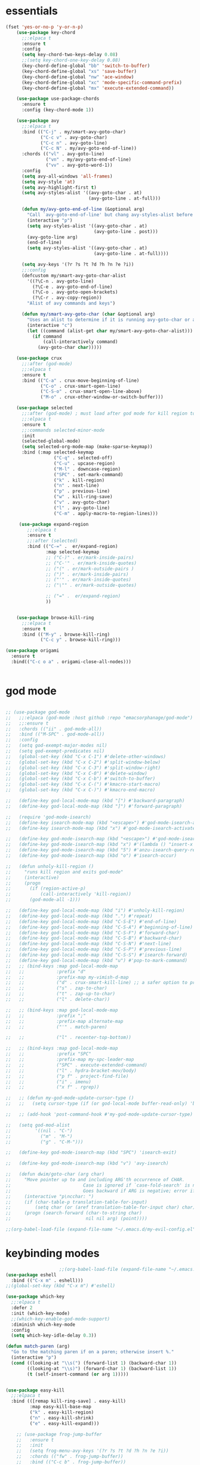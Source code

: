 * essentials
#+BEGIN_SRC emacs-lisp
  (fset 'yes-or-no-p 'y-or-n-p)
      (use-package key-chord
        ;;:elpaca t
        :ensure t
        :config
        (setq key-chord-two-keys-delay 0.08)
        ;;(setq key-chord-one-key-delay 0.08)
        (key-chord-define-global "bb" 'switch-to-buffer)
        (key-chord-define-global "xs" 'save-buffer)
        (key-chord-define-global "nw" 'ace-window)
        (key-chord-define-global "xc" 'mode-specific-command-prefix)
        (key-chord-define-global "mx" 'execute-extended-command))

      (use-package use-package-chords
        :ensure t
        :config (key-chord-mode 1))

      (use-package avy
        ;;:elpaca t
        :bind (("C-j" . my/smart-avy-goto-char)
               ("C-c v" . avy-goto-char)
               ("C-c n" . avy-goto-line)
               ("C-c N" . my/avy-goto-end-of-line))
        :chords (("vl" . avy-goto-line)
                 ("vn" . my/avy-goto-end-of-line)
                 ("vv" . avy-goto-word-1))
        :config
        (setq avy-all-windows 'all-frames)
        (setq avy-style 'at)
        (setq avy-highlight-first t)
        (setq avy-styles-alist '((avy-goto-char . at)
                                 (avy-goto-line . at-full)))

        (defun my/avy-goto-end-of-line (&optional arg)
          "Call `avy-goto-end-of-line' but chang avy-styles-alist before and after."
          (interactive "p")
          (setq avy-styles-alist '((avy-goto-char . at)
                                   (avy-goto-line . post)))
          (avy-goto-line arg)
          (end-of-line)
          (setq avy-styles-alist '((avy-goto-char . at)
                                   (avy-goto-line . at-full))))

        (setq avy-keys '(?r ?s ?t ?d ?h ?n ?e ?i))
        ;;:config
        (defcustom my/smart-avy-goto-char-alist
          '((?\C-n . avy-goto-line)
            (?\C-e . avy-goto-end-of-line)
            (?\C-o . avy-goto-open-brackets)
            (?\C-r . avy-copy-region))
          "Alist of avy commands and keys")

        (defun my/smart-avy-goto-char (char &optional arg)
          "Uses an alist to determine if it is running avy-goto-char or a different avy command"
          (interactive "c")
          (let ((command (alist-get char my/smart-avy-goto-char-alist)))
            (if command
                (call-interactively command)
              (avy-goto-char char)))))

      (use-package crux
        ;;:after (god-mode)
        ;;:elpaca t
        :ensure t
        :bind (("C-a" . crux-move-beginning-of-line)
               ("C-o" . crux-smart-open-line)
               ("C-S-o" . crux-smart-open-line-above)
               ("M-o" . crux-other-window-or-switch-buffer)))

      (use-package selected
        ;;:after (god-mode) ; must load after god mode for kill region to behave correctly
        ;;:elpaca t
        :ensure t
        ;;:commands selected-minor-mode
        :init
        (selected-global-mode)
        (setq selected-org-mode-map (make-sparse-keymap))
        :bind (:map selected-keymap
                    ("C-q" . selected-off)
                    ("C-u" . upcase-region)
                    ("M-l" . downcase-region)
                    ("SPC" . set-mark-command)
                    ("k" . kill-region)
                    ("n" . next-line)
                    ("p" . previous-line)
                    ("w" . kill-ring-save)
                    ("v" . avy-goto-char)
                    ("l" . avy-goto-line)
                    ("C-m" . apply-macro-to-region-lines)))

       (use-package expand-region
          ;;:elpaca t
          :ensure t
          ;;:after (selected)
          :bind (("C-=" .  er/expand-region)
                 :map selected-keymap
                 ;; ("C-)" . er/mark-inside-pairs)
                 ;; ("C-'" . er/mark-inside-quotes)
                 ;; ("(" . er/mark-outside-pairs )
                 ;; (")" . er/mark-inside-pairs)
                 ;; ("'" . er/mark-inside-quotes)
                 ;; ("\"" . er/mark-outside-quotes)

                 ;; ("=" .  er/expand-region)
                 ))


      (use-package browse-kill-ring
        ;;:elpaca t
        :ensure t
        :bind (("M-y" . browse-kill-ring)
               ("C-c y" . browse-kill-ring)))

  (use-package origami
    :ensure t
    :bind(("C-c o a" . origami-close-all-nodes)))


#+END_SRC
* god mode
#+BEGIN_SRC emacs-lisp

  ;; (use-package god-mode
  ;;   ;;:elpaca (god-mode :host github :repo "emacsorphanage/god-mode")
  ;;   ;;:ensure t
  ;;   :chords (("ii" . god-mode-all))
  ;;   :bind (("M-SPC" . god-mode-all))
  ;;   :config
  ;;   (setq god-exempt-major-modes nil)
  ;;   (setq god-exempt-predicates nil)
  ;;   (global-set-key (kbd "C-x C-1") #'delete-other-windows)
  ;;   (global-set-key (kbd "C-x C-2") #'split-window-below)
  ;;   (global-set-key (kbd "C-x C-3") #'split-window-right)
  ;;   (global-set-key (kbd "C-x C-0") #'delete-window)
  ;;   (global-set-key (kbd "C-x C-b") #'switch-to-buffer)
  ;;   (global-set-key (kbd "C-x C-(") #'kmacro-start-macro)
  ;;   (global-set-key (kbd "C-x C-)") #'kmacro-end-macro)

  ;;   (define-key god-local-mode-map (kbd "[") #'backward-paragraph)
  ;;   (define-key god-local-mode-map (kbd "]") #'forward-paragraph)

  ;;   (require 'god-mode-isearch)
  ;;   (define-key isearch-mode-map (kbd "<escape>") #'god-mode-isearch-activate)
  ;;   (define-key isearch-mode-map (kbd "x") #'god-mode-isearch-activate)

  ;;   (define-key god-mode-isearch-map (kbd "<escape>") #'god-mode-isearch-disable)
  ;;   (define-key god-mode-isearch-map (kbd "x") #'(lambda () "insert-x in isearch" (interactive) (progn (isearch-printing-char (string-to-char "x")) (god-mode-isearch-disable))))
  ;;   (define-key god-mode-isearch-map (kbd "5") #'anzu-isearch-query-replace)
  ;;   (define-key god-mode-isearch-map (kbd "o") #'isearch-occur)

  ;;   (defun unholy-kill-region ()
  ;;     "runs kill region and exits god-mode"
  ;;     (interactive)
  ;;     (progn
  ;;       (if (region-active-p)
  ;;           (call-interactively 'kill-region))
  ;;       (god-mode-all -1)))

  ;;   (define-key god-local-mode-map (kbd "i") #'unholy-kill-region)
  ;;   (define-key god-local-mode-map (kbd ".") #'repeat)
  ;;   (define-key god-local-mode-map (kbd "C-S-E") #'end-of-line)
  ;;   (define-key god-local-mode-map (kbd "C-S-A") #'beginning-of-line)
  ;;   (define-key god-local-mode-map (kbd "C-S-F") #'forward-char)
  ;;   (define-key god-local-mode-map (kbd "C-S-B") #'backward-char)
  ;;   (define-key god-local-mode-map (kbd "C-S-N") #'next-line)
  ;;   (define-key god-local-mode-map (kbd "C-S-P") #'previous-line)
  ;;   (define-key god-local-mode-map (kbd "C-S-S") #'isearch-forward)
  ;;   (define-key god-local-mode-map (kbd "u") #'pop-to-mark-command)
  ;;   ;; (bind-keys :map god-local-mode-map
  ;;   ;;            :prefix "d"
  ;;   ;;            :prefix-map my-vimish-d-map
  ;;   ;;            ("d" . crux-smart-kill-line) ;; a safer option to prevent unmatched parantheses
  ;;   ;;            ("s" . zap-to-char)
  ;;   ;;            ("t" . zap-up-to-char)
  ;;   ;;            ("l" . delete-char))

  ;;   ;; (bind-keys :map god-local-mode-map
  ;;   ;;            :prefix ";"
  ;;   ;;            :prefix-map alternate-map
  ;;   ;;            ("'" . match-paren)

  ;;   ;;            ("l" . recenter-top-bottom))

  ;;   ;; (bind-keys :map god-local-mode-map
  ;;   ;;            :prefix "SPC"
  ;;   ;;            :prefix-map my-spc-leader-map
  ;;   ;;            ("SPC" . execute-extended-command)
  ;;   ;;            ("l" . hydra-bracket-mov/body)
  ;;   ;;            ("p f" . project-find-file)
  ;;   ;;            ("i" . imenu)
  ;;   ;;            ("x f" . rgrep))

  ;;   ;; (defun my-god-mode-update-cursor-type ()
  ;;   ;;   (setq cursor-type (if (or god-local-mode buffer-read-only) 'box 'bar)))

  ;;   ;; (add-hook 'post-command-hook #'my-god-mode-update-cursor-type)

  ;;   (setq god-mod-alist
  ;;         '((nil . "C-")
  ;;           ("m" . "M-")
  ;;           ("g" . "C-M-")))

  ;;   (define-key god-mode-isearch-map (kbd "SPC") 'isearch-exit)

  ;;   (define-key god-mode-isearch-map (kbd "v") 'avy-isearch)

  ;;   (defun dwim/goto-char (arg char)
  ;;     "Move pointer up to and including ARG'th occurrence of CHAR.
  ;;                           Case is ignored if `case-fold-search' is non-nil in the current buffer.
  ;;                           Goes backward if ARG is negative; error if CHAR not found."
  ;;     (interactive "p\ncchar: ")
  ;;     (if (char-table-p translation-table-for-input)
  ;;         (setq char (or (aref translation-table-for-input char) char)))
  ;;     (progn (search-forward (char-to-string char)
  ;;                            nil nil arg) (point))))

  ;;(org-babel-load-file (expand-file-name "~/.emacs.d/my-evil-config.el"))

#+END_SRC

* keybinding modes
#+BEGIN_SRC emacs-lisp
                      ;;(org-babel-load-file (expand-file-name "~/.emacs.d/my-god-mode-config.el"))
  (use-package eshell
    :bind (("C-x m" . eshell)))
  ;;(global-set-key (kbd "C-x m") #'eshell)

  (use-package which-key
    ;;:elpaca t
    :defer 2
    :init (which-key-mode)
    ;;(which-key-enable-god-mode-support)
    :diminish which-key-mode
    :config
    (setq which-key-idle-delay 0.3))

  (defun match-paren (arg)
    "Go to the matching paren if on a paren; otherwise insert %."
    (interactive "p")
    (cond ((looking-at "\\s(") (forward-list 1) (backward-char 1))
          ((looking-at "\\s)") (forward-char 1) (backward-list 1))
          (t (self-insert-command (or arg 1)))))


  (use-package easy-kill
    ;;:elpaca t
    :bind (([remap kill-ring-save] . easy-kill)
           :map easy-kill-base-map
           ("k" . easy-kill-region)
           ("n" . easy-kill-shrink)
           ("e" . easy-kill-expand)))

      ;; (use-package frog-jump-buffer
      ;;   :ensure t
      ;;   :init
      ;;   (setq frog-menu-avy-keys '(?r ?s ?t ?d ?h ?n ?e ?i))
      ;;   :chords (("fw" . frog-jump-buffer))
      ;;   :bind (("C-c b" . frog-jump-buffer))
      ;;   :config
      ;;   (setq frog-menu-posframe-border-width 15)
      ;;   (set-face-background 'frog-menu-posframe-background-face (face-background 'mode-line)))

                                (use-package anzu
                                  ;;:elpaca t
                                  ;;:defer 2
                                  :ensure t
                                  :bind (("C-c 5" . anzu-query-replace-at-cursor))
                                  :config
                                  (global-anzu-mode +1)
                                  (custom-set-variables
                                    '(anzu-mode-lighter "")
                                    '(anzu-replace-to-string-separator " => "))

                                  (define-key isearch-mode-map [remap isearch-query-replace]  #'anzu-isearch-query-replace)
                                  (define-key isearch-mode-map [remap isearch-query-replace-regexp] #'anzu-isearch-query-replace-regexp))

                    (use-package ace-window
                      ;;:elpaca t
                      ;;:defer 1
                      ;;:after (avy)
                      :ensure t
                      :bind (("C-x o" . ace-window))
                      :config
                      ;;customize to make face more visible


                (custom-set-faces
                       '(aw-leading-char-face
                         ((t (:foreground "#1f2430" :background "#f28779" :height 3.0)))))

                      (set-face-foreground 'aw-leading-char-face (face-foreground 'avy-lead-face))
                      (set-face-background 'aw-leading-char-face (face-background 'avy-lead-face))
              (setq aw-keys '(?r ?s ?t ?d ?h ?n ?e ?i)))

                    (use-package puni
                      ;;:elpaca t
                      :bind (("C-<" . puni-barf-forward)
                             ("C->" . puni-slurp-forward)))

  (use-package hydra
    ;;:elpaca t
    :ensure t
    :bind (("C-c m" . hydra-move-by/body))
    :config
    (org-babel-load-file (expand-file-name "~/.emacs.d/useful-hydras.el")))


                  (defun kmacro-toggle-start-end ()
                    "Starts kmacro unless one is already in progress than it ends it"
                    (interactive)
                    (if defining-kbd-macro
                        (kmacro-end-macro 1)
                      (kmacro-start-macro 0)))

#+END_SRC

* Defaults
#+BEGIN_SRC emacs-lisp
  (setq make-backup-files nil)
  (use-package hideshow
    ;;:elpaca nil

    :after (emacs-lisp-mode org-mode))
  (setq-default show-trailing-whitespace nil)
  (setq isearch-lazy-count t)
  (setq lazy-count-prefix-format nil)
  (setq lazy-count-suffix-format "   (%s/%s)")

  (use-package zop-to-char
    :ensure t
    ;;:elpaca t
    :bind (("C-z" . zop-up-to-char)
           ("M-z" . zop-to-char)))

  (use-package winner
    ;;:elpaca nil
    :config
    (winner-mode 1)
    :bind (("C-c w /" . winner-undo)
           ("C-c w _" . winner-redo)))

  (use-package super-save
    ;;:elpaca t
    :defer 2
    :ensure t
    :config
    (super-save-mode +1))

  (use-package vterm
    ;;:elpaca t
    :defer 5)

  (setq next-screen-context-lines 5)

  (use-package rg
    ;;:elpaca t
    :defer 9)
#+END_SRC

* Dired
#+BEGIN_SRC emacs-lisp
  (use-package dirvish
    ;;:elpaca t
    ;;:defer 3
    :init
    (dirvish-override-dired-mode)
    :custom
    (dirvish-quick-access-entries ; It's a custom option, `setq' won't work
     '(("h" "~/"                          "Home")
       ("d" "~/Downloads/"                "Downloads")))
    :config
    ;; (dirvish-peek-mode) ; Preview files in minibuffer
    ;; (dirvish-side-follow-mode) ; similar to `treemacs-follow-mode'
    (setq dirvish-mode-line-format
          '(:left (sort symlink) :right (omit yank index)))
    (setq dirvish-attributes
          '(all-the-icons file-time file-size collapse subtree-state vc-state git-msg))
    (setq delete-by-moving-to-trash t)
    (setq dired-listing-switches
          "-l --almost-all --human-readable --group-directories-first --no-group")
    :bind ; Bind `dirvish|dirvish-side|dirvish-dwim' as you see fit
    (("C-c f" . dirvish-fd)
     ("C-c d d" . dirvish-dwm)
     ("C-c d t" . dirvish-side)
     :map dirvish-mode-map ; Dirvish inherits `dired-mode-map'
     ("a"   . dirvish-quick-access)
     ("f"   . dirvish-file-info-menu)
     ("y"   . dirvish-yank-menu)
     ("N"   . dirvish-narrow)
     ("^"   . dirvish-history-last)
     ("h"   . dirvish-history-jump) ; remapped `describe-mode'
     ("s"   . dirvish-quicksort)    ; remapped `dired-sort-toggle-or-edit'
     ("v"   . dirvish-vc-menu)      ; remapped `dired-view-file'
     ("TAB" . dirvish-subtree-toggle)
     ("M-f" . dirvish-history-go-forward)
     ("M-b" . dirvish-history-go-backward)
     ("M-l" . dirvish-ls-switches-menu)
     ("M-m" . dirvish-mark-menu)
     ("M-t" . dirvish-layout-toggle)
     ("M-s" . dirvish-setup-menu)
     ("M-e" . dirvish-emerge-menu)
     ("M-j" . dirvish-fd-jump)
     ("J" . dired-goto-file)
     ("K" . dired-do-kill-lines)
     ("j" . dired-next-line)
     ("k" . dired-previous-line)))
#+END_SRC

* projects
#+BEGIN_SRC emacs-lisp
  ;; (use-package projectile
  ;;   ;;:elpaca t
  ;;   :defer 2
  ;;   :ensure t)
#+END_SRC

* Git
#+BEGIN_SRC emacs-lisp
  (use-package magit
    ;;:elpaca t
    :ensure t
    ;;:defer 2
        :commands (magit-status magit-get-current-branch)
    :custom
    (magit-display-buffer-function #'magit-display-buffer-same-window-except-diff-v1))

  (use-package diff-hl
    ;;:elpaca t
    :after (magit)
    :ensure t
    :init
    (global-diff-hl-mode))
#+END_SRC

* emacs completion frameworks
#+BEGIN_SRC emacs-lisp
                (defun dw/minibuffer-backward-kill (arg)
                  "When minibuffer is completing a file name delete up to parent
                folder, otherwise delete a word"
                  (interactive "p")
                  (if minibuffer-completing-file-name
                      ;; Borrowed from https://github.com/raxod502/selectrum/issues/498#issuecomment-803283608
                      (if (string-match-p "./" (minibuffer-contents))
                          (zap-up-to-char (- arg) ?/)
                        (delete-minibuffer-contents))
                    (delete-backward-char arg)))

                (use-package vertico
                  ;;:elpaca t
                  :defer 1
                  :ensure t
                  :bind (:map minibuffer-local-map
                         ("DEL" . dw/minibuffer-backward-kill)
                         :map vertico-map
                         ("C-'" . vertico-quick-jump))
                  ;;:hook ((find-file . vertico-mode))
                  :commands (find-file switch-to-buffer)
                  :custom
                  (vertico-cycle t)
                  :init
                  (vertico-mode)
                  :config
                  (setq vertico-quick1 "neiorst")
                  (setq vertico-quick2 "neio")
    (defvar vertico-repeat-map
                (let ((map (make-sparse-keymap)))
                  (define-key map (kbd "n") #'vertico-next)
                  (define-key map (kbd "p") #'vertico-previous)
                  (define-key map (kbd "SPC") #'vertico-insert)

                  map))
    (dolist (cmd '(vertico-next vertico-previous))
                (put cmd 'repeat-map 'vertico-repeat-map)))

                (use-package orderless
                  ;;:elpaca t
                  :ensure t
                  :custom
                  (completion-styles '(orderless basic))
                  (completion-category-overrides '((file (styles basic partial-completion)))))

                (defun dw/get-project-root ()
                  (when (fboundp 'projectile-project-root)
                    (projectile-project-root)))

                (setq completion-ignore-case  t)

                (setq read-file-name-completion-ignore-case t
                      read-buffer-completion-ignore-case t
                      completion-ignore-case t)

                (use-package marginalia
                  ;;:elpaca t
                  :after (vertico)
                  :ensure t
                  :config
                  (marginalia-mode))



            (use-package embark
              ;;:elpaca t
              :ensure t
              :bind
              (("C-," . embark-act)         ;; pick some comfortable binding
               ("C-;" . embark-dwim)        ;; good alternative: M-.
               ("C-h B" . embark-bindings)) ;; alternative for `describe-bindings'
              ;;:init

              ;; (setq eldoc-documentation-strategy #'eldoc-documentation-compose-eagerly)
              :config
              ;; Hide the mode line of the Embark live/completions buffers
              ;; Optionally replace the key help with a completing-read interface
              (setq prefix-help-command #'embark-prefix-help-command)
              ;; Show the Embark target at point via Eldoc.  You may adjust the Eldoc
              ;; strategy, if you want to see the documentation from multiple providers.
              (add-hook 'eldoc-documentation-functions #'embark-eldoc-first-target)
              (setq embark-cycle-key (kbd ","))
              (add-to-list 'display-buffer-alist
                           '("\\`\\*Embark Collect \\(Live\\|Completions\\)\\*"
                             nil
                             (window-parameters (mode-line-format . none)))))

            ;; Consult users will also want the embark-consult package.
            (use-package embark-consult
              ;;:elpaca t
              :after (embark)
              :ensure t ; only need to install it, embark loads it after consult if found
              :hook
              (embark-collect-mode . consult-preview-at-point-mode))

#+END_SRC

* searching
#+BEGIN_SRC emacs-lisp
    (use-package consult
      ;;:elpaca t
      ;;:defer 1
      :bind (([remap imenu] . consult-imenu)
             ("C-c s" . consult-line)
         :map isearch-mode-map
         ("M-e" . consult-isearch-history)         ;; orig. isearch-edit-string
         ("M-s e" . consult-isearch-history)       ;; orig. isearch-edit-string
         ("M-s l" . consult-line)                  ;; needed by consult-line to detect isearch
         ("M-s L" . consult-line-multi)            ;; needed by consult-line to detect isearch        ("C-M-j" . persp-switch-to-buffer*)
         :map minibuffer-local-map
         ("C-r" . consult-history))
      :custom
      (consult-project-root-function #'dw/get-project-root)
      (completion-in-region-function #'consult-completion-in-region))

    (define-key isearch-mode-map (kbd "M-RET")
      #'isearch-exit-other-end)

    (defun isearch-exit-other-end ()
      "Exit isearch, at the opposite end of the string.
  from https://endlessparentheses.com/leave-the-cursor-at-start-of-match-after-isearch.html"
      (interactive)
      (isearch-exit)
      (goto-char isearch-other-end))

#+END_SRC

* notes
#+BEGIN_SRC emacs-lisp
  (use-package denote
    ;;:elpaca t
    ;;:defer 3
    :bind (;; ("C-c n s" . consult-notes)
                ("C-c d m" . denote))
    :config
    ;;(global-unset-key (kbd "C-x C-n"))
    ;;(global-set-key (kbd "C-x C-n C-s") #'consult-notes)
    ;;(global-set-key (kbd "C-x C-n C-m") #'denote)
    (setq denote-allow-multi-word-keywords t)
    (setq denote-known-keywords '("code" "history" "current-events"))
    (setq denote-directory (expand-file-name "/home/isaac/denote/"))
    (setq denote-file-type nil))

  ;;(add-hook 'dired-mode-hook #'denote-dired-mode)

  (use-package consult-notes
    ;;:elpaca t
    :ensure t
    ;;:after (denote)
    :bind (("C-c d s" . consult-notes))
    ;;:straight ( :type git :host github :repo "mclear-tools/consult-notes")
    :commands (consult-notes consult-notes-search-in-all-notes)
    :config
    (setq consult-notes-file-dir-sources '(("Name"  ?n  "/home/isaac/denote/")))
    ;;(global-unset-key (kbd "C-x C-n") nil)


    ;; Set org-roam integration OR denote integration, e.g.:
    (when (locate-library "denote")
      (consult-notes-denote-mode)))



#+END_SRC

* Fennel
#+BEGIN_SRC emacs-lisp
  (use-package fennel-mode
    ;;:elpaca t
    :mode (("\\.fnl\\'" . fennel-mode))
    :config
    (setq fennel-program "~/.luarocks/bin/fennel --repl"))
#+END_SRC


* Prog modes
#+BEGIN_SRC emacs-lisp
  (eval-after-load 'prog-mode
    (org-babel-load-file (expand-file-name "~/.emacs.d/prog-module.org")))
#+END_SRC
* autocomplete
#+BEGIN_SRC emacs-lisp
  (use-package cape
    ;;:elpaca t
    :defer 10
    ;;:after (corfu)
    :config
    ;; Add `completion-at-point-functions', used by `completion-at-point'.
    ;; (add-to-list 'completion-at-point-functions #'cape-dabbrev)
    (add-to-list 'completion-at-point-functions #'cape-file))

  (defvar corfu-repeat-map
    (let ((map (make-sparse-keymap)))
      (define-key map (kbd "n") #'corfu-next)
      (define-key map (kbd "p") #'corfu-previous)
      map))

  (dolist (cmd '(corfu-next corfu-previous))
    (put cmd 'repeat-map 'corfu-repeat-map))

  (use-package corfu
    ;;:elpaca t
    ;; Optional customizations
    ;;:hook (org-mode . corfu-mode)
     :custom
     (corfu-cycle t)                ;; Enable cycling for `corfu-next/previous'
     (corfu-auto t)                 ;; Enable auto completion
     (corfu-auto-delay 0)
     (corfu-auto-prefix 1)
     ;;(corfu-separator ?\s)          ;; Orderless field separator
     :init
     (global-corfu-mode)
     ;;(add-hook 'org-mode-hook #'corfu-mode)
     :bind
     (:map corfu-map ("C-j" . corfu-next)))

  (use-package emacs
    ;;:elpaca nil
    ;;;;:elpaca nil
    :init
    ;; TAB cycle if there are only few candidates
    (setq completion-cycle-threshold 2)
            ;; Emacs 28: Hide commands in M-x which do not apply to the current mode.
            ;; Corfu commands are hidden, since they are not supposed to be used via M-x.
            ;; (setq read-extended-command-predicate
            ;;       #'command-completion-default-include-p)
            ;; Enable indentation+completion using the TAB key.
            ;; `completion-at-point' is often bound to M-TAB.
            (setq tab-always-indent 'complete))


#+END_SRC

* org
#+BEGIN_SRC emacs-lisp
       (eval-after-load 'org-mode
         (progn
      (setq ispell-program-name "/usr/bin/hunspell")

        (setq ispell-hunspell-dict-paths-alist

        '(("en_US" "~/Library/Spelling/en_US.dic")))

        ;;(setq ispell-local-dictionary "en_US")

        ;; (setq ispell-local-dictionary-alist

        ;; ;; Please note the list `("-d" "en_US")` contains ACTUAL parameters passed to hunspell

        ;; ;; You could use `("-d" "en_US,en_US-med")` to check with multiple dictionaries

        ;; '(("en_US" "[[:alpha:]]" "[^[:alpha:]]" "[']" nil ("-d" "en_US") nil utf-8)))


            (use-package org-bullets
              ;;:elpaca t
            :after org
            :hook (org-mode . org-bullets-mode)
            :custom
            (org-bullets-bullet-list '("◉" "○" "●" "○" "●" "○" "●")))

          ;; renames buffer when the name starts with title
          (defun org+-buffer-name-to-title ()
            "Rename buffer to value of #+title:."
            (interactive)
            (save-excursion
              (goto-char (point-min))
              (when (re-search-forward "^[[:space:]]*#\\+TITLE:[[:space:]]*\\(.*?\\)[[:space:]]*$" nil t)
                (rename-buffer (match-string 1)))))
          (add-hook 'org-mode-hook #'org+-buffer-name-to-title)
        (setq cape-dict-file "/home/isaac/Library/Spelling/en_US.dic")
              ;; Turn on indentation and auto-fill mode for Org files
            (defun dw/org-mode-setup ()
              (org-bullets-mode)
              (org-indent-mode)
            ;;  (variable-pitch-mode 1)
              (auto-fill-mode 0)
              (visual-line-mode 1)
              ;; (setq evil-auto-indent nil)
              ;; (company-ispell)
              ;;(add-to-list 'completion-at-point-functions #'cape-ispell)

              (add-to-list 'completion-at-point-functions #'cape-dict)
              (org+-buffer-name-to-title))

            (use-package org
              ;;:elpaca nil
              :mode (("\\.org\\'" . org-mode))
              :hook (org-mode . dw/org-mode-setup)
              :config
              (unbind-key "C-," org-mode-map)
              (setq org-agenda-start-with-log-mode t)
              (setq org-log-done `time)
              (setq org-log-into-drawer t))
        ))

#+END_SRC

* PDF/EPUB
#+BEGIN_SRC emacs-lisp
            (add-hook 'doc-view-mode-hook (lambda ()
                                            (display-line-numbers-mode -1)
                                        (local-set-key (kbd "C-j") 'doc-view-next-line-or-next-page) (local-set-key (kbd
        "C-k") 'doc-view-previous-line-or-previous-page)))


    ;; (add-hook 'doc-view-mode-hook


    ;;   (lambda ()
    ;;     (message "you are now in doc-view mode")
    ;;    (define-key evil-normal-state-local-map (kbd "k") 'doc-view-previous-line-or-previous-page)
    ;;    (define-key evil-normal-state-local-map (kbd "j") 'doc-view-next-line-or-next-page)))


    (use-package pdf-tools
      ;;:elpaca t
      :defer 10)

    (add-hook 'pdf-view-mode-hook
              (lambda ()
                (local-set-key (kbd "j") 'pdf-view-scroll-up-or-next-page)
                (local-set-key (kbd "k") 'pdf-view-scroll-down-or-previous-page)))

  (use-package nov
    :ensure t
      ;;:elpaca t
      :mode (("\\.epub\\'" . nov-mode))
      :config
      (setq nov-text-width t)
      (use-package visual-fill-column)
      (setq visual-fill-column-center-text t))

    (add-hook 'nov-mode-hook (lambda () (display-line-numbers-mode -1)))
    (add-hook 'nov-mode-hook 'visual-line-mode)
    (add-hook 'nov-mode-hook 'visual-fill-column-mode)
      ;; (use-package pdf-tools

      ;;   :defer t)

      ;; (add-hook 'pdf-view-mode-hook
      ;;           (lambda ()
      ;;             (local-set-key (kbd "n") 'pdf-view-scroll-up-or-next-page)
      ;;             (local-set-key (kbd "p") 'pdf-view-scroll-down-or-previous-page)))
#+END_SRC

* EWW
#+BEGIN_SRC emacs-lisp
(use-package eww
  :bind ("C-x w" . eww))
  (add-hook 'eww-mode-hook (lambda () (display-line-numbers-mode -1)))
#+END_SRC

* Built In
#+BEGIN_SRC emacs-lisp

  (use-package rect
  :bind
  (:map rectangle-mark-mode-map
        ("t" . string-rectangle)
        ("o" . open-rectangle)
        ("c" . clear-rectangle)
        ("n" . next-line)
        ("p" . previous-line)
        ("f" . forward-char)
        ("b" . backward-char)
        ("x" . rectangle-exchange-point-and-mark)
        (" " . delete-whitespace-rectangle)))

  (use-package occur
  :defer t
  :hook (occur-mode . force-truncate-lines))

  (use-package viper
    :commands (viper-mode))

  (use-package ps-mode
        :mode (("\\.ps\\'" . ps-mode)))

  (use-package python
        :mode (("\\.py\\'" . python-mode)))

  (use-package ruby-mode
        :mode (("\\.rb\\'" . ruby-mode)))

  (use-package verilog-mode
    :mode (("\\.vh\\'" . verilog-mode)
         ("\\.vlg\\'" . verilog-mode)))


#+END_SRC
* Meow
#+BEGIN_SRC emacs-lisp
  (defun meow-setup ()
        ;;(setq meow-cheatsheet-layout meow-cheatsheet-layout-colemak)
        (meow-motion-overwrite-define-key
         ;; Use e to move up, n to move down.
         ;; Since special modes usually use n to move down, we only overwrite e here.
         '("e" . meow-prev)
         '("<escape>" . ignore))
        (meow-leader-define-key
         '("?" . meow-cheatsheet)
         ;; To execute the originally e in MOTION state, use SPC e.
         ;; '("e" . "H-e")
         '("E" . "H-e")

         '("bb" .  switch-to-buffer)
         '("bi" .  ibuffer)
         '("SPC" .  execute-extended-command)
         '("," . embark-act)
         '("1" . meow-digit-argument)
         '("2" . meow-digit-argument)
         '("3" . meow-digit-argument)
         '("4" . meow-digit-argument)
         '("5" . meow-digit-argument)
         '("6" . meow-digit-argument)
         '("7" . meow-digit-argument)
         '("8" . meow-digit-argument)
         '("9" . meow-digit-argument)
         '("0" . meow-digit-argument))
        (meow-normal-define-key
         '("0" . meow-expand-0)
         '("1" . meow-expand-1)
         '("2" . meow-expand-2)
         '("3" . meow-expand-3)
         '("4" . meow-expand-4)
         '("5" . meow-expand-5)
         '("6" . meow-expand-6)
         '("7" . meow-expand-7)
         '("8" . meow-expand-8)
         '("9" . meow-expand-9)
         '("-" . negative-argument)
         '(";" . meow-reverse)
         '("," . meow-inner-of-thing)
         '("." . meow-bounds-of-thing)
         '("<" . meow-beginning-of-thing)
         '(">" . meow-end-of-thing)
         '("/" . meow-visit)
         '("a" . meow-append)
         '("A" . meow-open-above)
         '("b" . meow-back-word)
         '("B" . meow-back-symbol)
         '("c" . meow-change)
         '("d" . meow-delete)
         '("D" . meow-backward-delete)

         '("e" . meow-prev)
         '("E" . meow-prev-expand)
         ;;'("f" . meow-find)
         '("f" . meow-next-word)
         '("F" . meow-next-symbol)
         '("g" . meow-cancel-selection)
         '("G" . meow-grab)
         '("h" . meow-left)
         '("H" . meow-left-expand)
         '("i" . meow-right)
         '("I" . meow-right-expand)
         '("j" . meow-join)
         '("k" . meow-kill)
         '("K" . kmacro-toggle-start-end)
         '("l" . meow-line)
         '("L". meow-goto-line)
         '("m" . meow-mark-word)
         '("M" . meow-mark-symbol)
         '("n" . meow-next)
         '("N" . meow-next-expand)
         '("o" . meow-to-block)
         '("O" . meow-block)
         ;;'("y" . meow-yank)
         '("p" . meow-find)
         '("q" . meow-quit)
         '("r" . meow-replace)
         '("s" . meow-insert)
         '("S" . meow-open-below)
         '("t" . meow-till)
         '("u" . meow-undo)
         '("U" . meow-undo-in-selection)
         '("v" . meow-search)
         '("w" . meow-save)
         ;;'("W" . meow-next-symbol)
         ;; '("x" . meow-delete)
         ;; '("X" . meow-backward-delete)
         '("x h" . meow-beginning-of-thing)
         '("x i" . meow-end-of-thing)

         '("y" . meow-yank)
         '("z" . meow-pop-selection)
         '("'" . repeat)
         '("<escape>" . ignore)))
  
    (use-package meow
      :init
      (meow-global-mode 1)
      :config
      (setq meow-cursor-type-insert 'box)
      (setq meow-keypad-start-keys '((?c . ?c)
                                     (?h . ?h)
                                     (?t . ?x)))
      (global-set-key (kbd "C-c p r") #'point-to-register)
      (global-set-key (kbd "C-c p m") #'register-to-point)
      (global-set-key (kbd "C-c p p") #'pop-to-mark-command)
      (setq meow-origami-keymap (make-keymap))
      (meow-define-state origami
        "meow state for interacting with smartparens"
        :lighter " [O]"
        :keymap meow-origami-keymap)

      ;; meow-define-state creates the variable
      (setq meow-cursor-type-origami 'hollow)
      (setq meow-cursor-type-beacon '(box))

  (add-hook 'meow-insert-mode-hook (lambda () (set-cursor-color "#87af87")))
  (add-hook 'meow-normal-mode-hook (lambda () (set-cursor-color "white")))

      (meow-define-keys 'origami
        '("<escape>" . meow-normal-mode)
        '("n" . origami-next-fold)
        '("e" . origami-previous-fold)
        '("t" . origami-toggle-node)
        '("o a" . origami-open-all-nodes)
        '("c a" . origami-close-all-nodes)
        '("SPC" . meow-keypad)
        '("u" . meow-undo))
      (setq meow-use-clipboard t)
      (setq meow-replace-state-name-list
            '((normal . "<N>")
              (motion . "<M>")
              (keypad . "<K>")
              (insert . "<E>")
              (beacon . "<B>")
              (origami . "<O>")))

      ;;fixed meow-end-kmacro to allow it to be called via keypad
      (defun meow-end-kmacro ()
        "End kmacro recording or call macro.

    This command is a replacement for built-in `kmacro-end-macro'."
        (interactive)
        (cond
         ((or (meow-normal-mode-p)
              (meow-motion-mode-p))
          (call-interactively #'kmacro-end-or-call-macro))
         )))
    (meow-setup)
#+END_SRC



